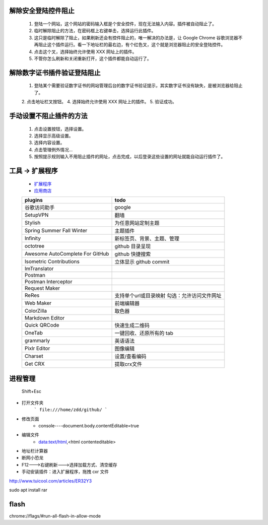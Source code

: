 解除安全登陆控件阻止
-----------------------
    1. 登陆一个网站，这个网站的密码输入框是个安全控件，现在无法输入内容。插件被自动阻止了。
    2. 临时解除阻止的方法，在密码框上右键单击，选择运行此插件。
    3. 这只是临时解除了阻止，如果刷新还会有控件阻止的，唯一解决的办法是，让 Google Chrome 谷歌浏览器不再阻止这个插件运行。看一下地址栏的最右边，有个红色叉，这个就是浏览器阻止的安全登陆控件。
    4. 点击这个叉，选择始终允许使用 XXX 网址上的插件。
    5. 不管你怎么刷新和关闭重新打开，这个插件都能自动运行了。

解除数字证书插件验证登陆阻止
-------------------------------
    1. 登陆某个需要验证数字证书的网站管理后台的数字证书验证提示，其实数字证书没有缺失，是被浏览器给阻止了。
    2. 点击地址栏叉按钮。
    4. 选择始终允许使用 XXX 网址上的插件。
    5. 验证成功。

手动设置不阻止插件的方法
---------------------------
    1. 点击设置按钮，选择设置。
    2. 选择显示高级设置。
    3. 选择内容设置。
    4. 点击管理例外情况...
    5. 按照提示规则输入不用阻止插件的网址，点击完成，以后登录这些设置的网址就能自动运行插件了。


工具 -> 扩展程序
------------------
    - `扩展程序 <chrome://extensions/>`_
    - `应用商店 <chrome://apps/>`_
    ===============================  ======
    plugins                            todo
    ===============================  ======
    谷歌访问助手                         google
    SetupVPN                           翻墙
    Stylish                            为任意网站定制主题

    Spring Summer Fall Winter          主题插件
    Infinity                           新标签页、背景、主题、管理

    octotree                           github 目录呈现
    Awesome AutoComplete For GitHub    github 快捷搜索
    Isometric Contributions            立体显示 github commit

    ImTranslator

    Postman
    Postman Interceptor
    Request Maker
    ReRes                              支持单个url或目录映射
                                       勾选：允许访问文件网址
    Web Maker                          前端编辑器
    ColorZilla                         取色器
    Markdown Editor
    Quick QRCode                       快速生成二维码
    OneTab                             一键回收、还原所有的 tab
    grammarly                          英语语法
    Pixlr Editor                       图像编辑
    Charset                            设置/查看编码
    Get CRX                            提取crx文件
    ===============================  ======


进程管理
--------
    Shift+Esc

- 打开文件夹
    ```
    file:///home/zdd/github/
    ```
- 修改页面
    + console----document.body.contentEditable=true
- 编辑文件
    + data:text/html,<html contenteditable>
- 地址栏计算器
- 断网小恐龙
- F12--->右键刷新--->选择加载方式、清空缓存
- 手动安装插件：进入扩展程序，拖拽 cxr 文件

http://www.tuicool.com/articles/ER32Y3

sudo apt install rar

flash
------
chrome://flags/#run-all-flash-in-allow-mode
